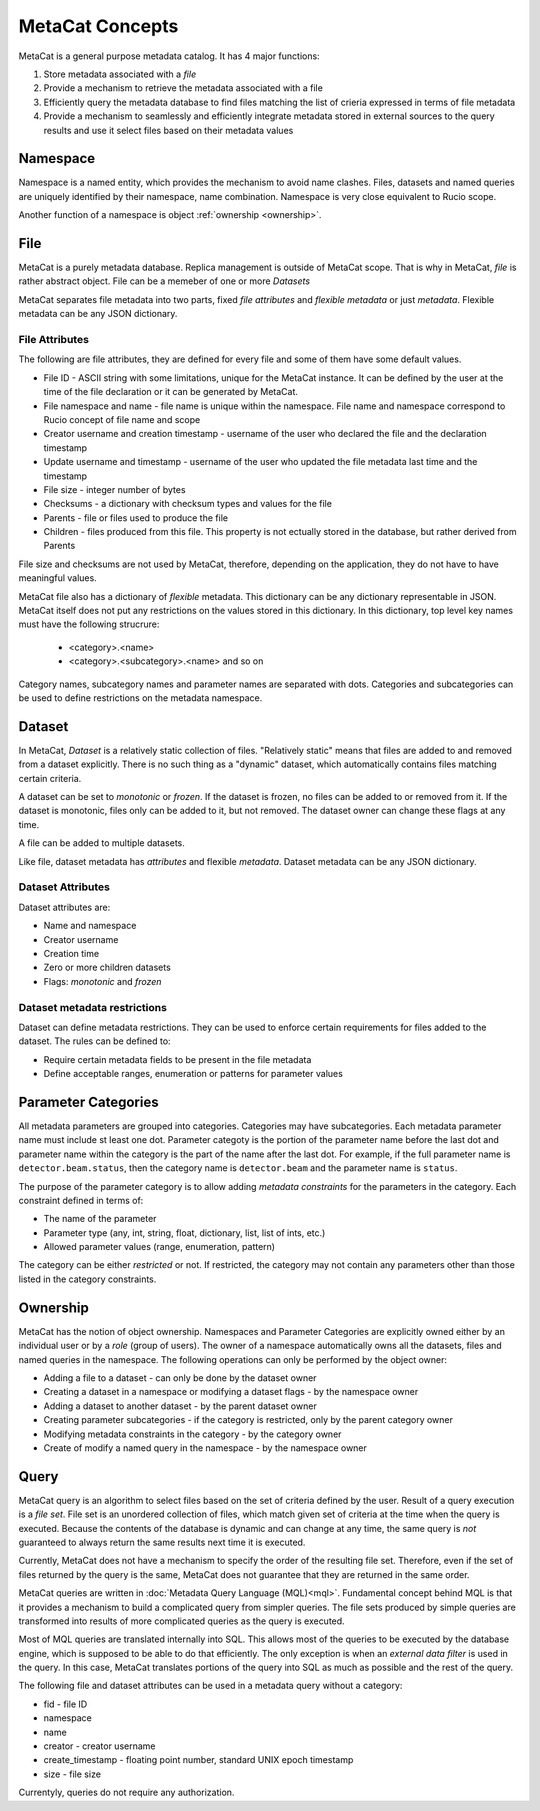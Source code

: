 MetaCat Concepts
================

MetaCat is a general purpose metadata catalog. It has 4 major functions:

1. Store metadata associated with a *file*

2. Provide a mechanism to retrieve the metadata associated with a file

3. Efficiently query the metadata database to find files matching the list of crieria expressed in terms of file metadata

4. Provide a mechanism to seamlessly and efficiently integrate metadata stored in external sources to the query results and use it select files based on their metadata values

Namespace
---------
Namespace is a named entity, which provides the mechanism to avoid name clashes. Files, datasets and named queries are uniquely
identified by their namespace, name combination. Namespace is very close equivalent to Rucio scope.

Another function of a namespace is object :ref:`ownership <ownership>`.

File
----
MetaCat is a purely metadata database. Replica management is outside of MetaCat scope. That is why in MetaCat, *file* is
rather abstract object. 
File can be a memeber of one or more *Datasets*

MetaCat separates file metadata into two parts, fixed *file attributes* and *flexible metadata* or just *metadata*.
Flexible metadata can be any JSON dictionary.

File Attributes
~~~~~~~~~~~~~~~
The following are file attributes, they are defined for every file and some of them have some default values. 

* File ID - ASCII string with some limitations, unique for the MetaCat instance. It can be defined by the user at the time of the file declaration or it can be generated by MetaCat.
* File namespace and name - file name is unique within the namespace. File name and namespace correspond to Rucio concept of file name and scope
* Creator username and creation timestamp - username of the user who declared the file and the declaration timestamp
* Update username and timestamp - username of the user who updated the file metadata last time and the timestamp
* File size - integer number of bytes
* Checksums - a dictionary with checksum types and values for the file
* Parents - file or files used to produce the file
* Children - files produced from this file. This property is not ectually stored in the database, but rather derived from Parents

File size and checksums are not used by MetaCat, therefore, depending on the application, they do not have to have meaningful values.

MetaCat file also has a dictionary of *flexible* metadata. This dictionary can be any dictionary representable in JSON.
MetaCat itself does not put any restrictions on the values stored in this dictionary. 
In this dictionary, top level key names must have the following strucrure:

    * <category>.<name>
    * <category>.<subcategory>.<name> and so on
    
Category names, subcategory names and parameter names are separated with dots.
Categories and subcategories can be used to define restrictions on the metadata namespace.


Dataset
-------
In MetaCat, *Dataset* is a relatively static collection of files. "Relatively static" means that files are added to and removed from
a dataset explicitly. There is no such thing as a "dynamic" dataset, which automatically contains files matching certain criteria.

A dataset can be set to *monotonic* or *frozen*. If the dataset is frozen, no files can be added to or removed from it.
If the dataset is monotonic, files only can be added to it, but not removed. The dataset owner can change these flags at any time.

A file can be added to multiple datasets.

Like file, dataset metadata has *attributes* and flexible *metadata*.
Dataset metadata can be any JSON dictionary.

Dataset Attributes
~~~~~~~~~~~~~~~~~~
Dataset attributes are:

* Name and namespace
* Creator username
* Creation time
* Zero or more children datasets
* Flags: *monotonic* and *frozen*

Dataset metadata restrictions
~~~~~~~~~~~~~~~~~~~~~~~~~~~~~

Dataset can define metadata restrictions. They can be used to enforce certain requirements for files added to the dataset. The rules can be defined to:

* Require certain metadata fields to be present in the file metadata
* Define acceptable ranges, enumeration or patterns for parameter values

Parameter Categories
--------------------
All metadata parameters are grouped into categories. Categories may have subcategories. Each metadata parameter name must include st least one dot.
Parameter categoty is the portion of the parameter name before the last dot and parameter name within the category is the part of the name after
the last dot. For example, if the full parameter name is ``detector.beam.status``, then the category name is ``detector.beam`` and the parameter name
is ``status``.

The purpose of the parameter category is to allow adding *metadata constraints* for the parameters in the category. Each constraint defined in terms of:

* The name of the parameter
* Parameter type (any, int, string, float, dictionary, list, list of ints, etc.)
* Allowed parameter values (range, enumeration, pattern)

The category can be either *restricted* or not. If restricted, the category may not contain any parameters other than those listed in the category constraints.

.. _ownership:

Ownership
---------
MetaCat has the notion of object ownership. Namespaces and Parameter Categories are explicitly owned either by an
individual user or by a *role* (group of users).
The owner of a namespace automatically owns all the datasets, files and named queries in the namespace. 
The following operations can only be performed by the object owner:

* Adding a file to a dataset - can only be done by the dataset owner
* Creating a dataset in a namespace or modifying a dataset flags - by the namespace owner
* Adding a dataset to another dataset - by the parent dataset owner
* Creating parameter subcategories - if the category is restricted, only by the parent category owner
* Modifying metadata constraints in the category - by the category owner
* Create of modify a named query in the namespace - by the namespace owner

Query
-----

MetaCat query is an algorithm to select files based on the set of criteria defined by the user. Result of a query execution is a *file set*.
File set is an unordered collection of files, which match given set of criteria at the time when the query is executed.
Because the contents of the database is dynamic and can change at any time, the same query is *not* guaranteed to always return the same results 
next time it is executed.

Currently, MetaCat does not have a mechanism to specify the order of the resulting file set. Therefore, even if the set of files returned by the 
query is the same, MetaCat does not guarantee that they are returned in the same order.

MetaCat queries are written in :doc:`Metadata Query Language (MQL)<mql>`. Fundamental concept behind MQL is that it provides a mechanism to
build a complicated query from simpler queries. The file sets produced by simple queries are transformed into results of more complicated
queries as the query is executed.

Most of MQL queries are translated internally into SQL. This allows most of the queries to be executed by the database engine, which is supposed
to be able to do that efficiently. The only exception is when an *external data filter* is used in the query.
In this case, MetaCat translates portions of the query into SQL as much as possible and the rest of the query.

The following file and dataset attributes can be used in a metadata query without a category:

* fid - file ID
* namespace
* name
* creator - creator username
* create_timestamp - floating point number, standard UNIX epoch timestamp
* size - file size

Currentyly, queries do not require any authorization.